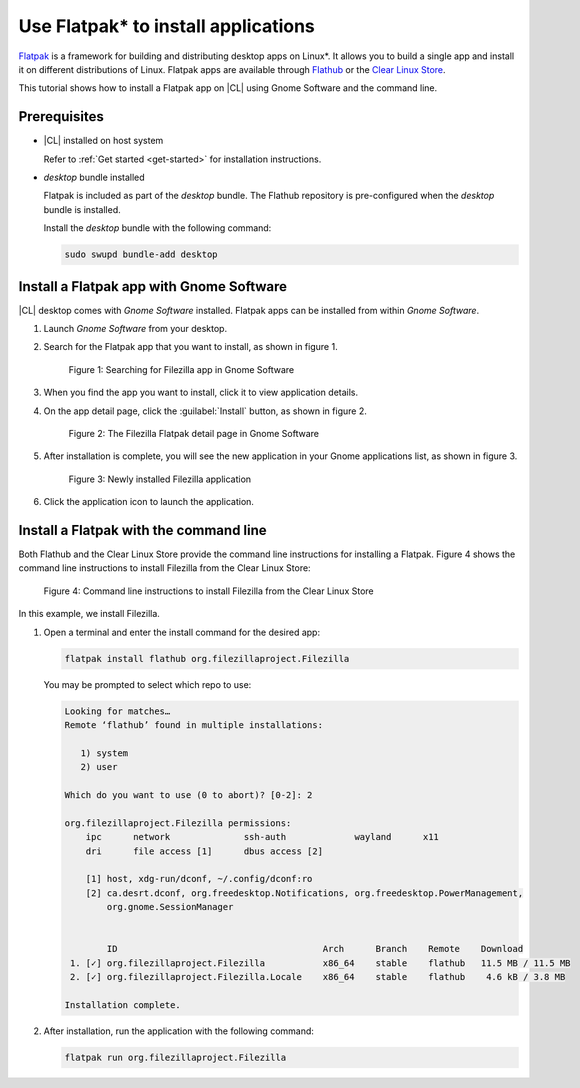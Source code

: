 .. _flatpak-tutorial:

Use Flatpak\* to install applications
#####################################

`Flatpak`_ is a framework for building and distributing desktop apps on
Linux\*. It allows you to build a single app and install it on different
distributions of Linux. Flatpak apps are available through `Flathub`_ or the
`Clear Linux Store`_.

This tutorial shows how to install a Flatpak app on |CL| using Gnome Software
and the command line.

Prerequisites
*************

* |CL| installed on host system

  Refer to :ref:`Get started <get-started>` for installation instructions.

* `desktop` bundle installed

  Flatpak is included as part of the `desktop` bundle. The Flathub repository is
  pre-configured when the `desktop` bundle is installed.

  Install the `desktop` bundle with the following command:

  .. code-block:: bash

     sudo swupd bundle-add desktop

Install a Flatpak app with Gnome Software
*****************************************

|CL| desktop comes with `Gnome Software` installed. Flatpak apps can be
installed from within `Gnome Software`.

#. Launch `Gnome Software` from your desktop.

#. Search for the Flatpak app that you want to install, as shown in figure 1.

   .. figure:: figures/flatpak-01.png
      :scale: 100%
      :alt: Searching for Filezilla app in Gnome Software

      Figure 1: Searching for Filezilla app in Gnome Software

#. When you find the app you want to install, click it to view application
   details.

#. On the app detail page, click the :guilabel:`Install` button, as shown in
   figure 2.

   .. figure:: figures/flatpak-02.png
      :scale: 100%
      :alt: The Filezilla Flatpak detail page in Gnome Software

      Figure 2: The Filezilla Flatpak detail page in Gnome Software

#. After installation is complete, you will see the new application in your
   Gnome applications list, as shown in figure 3.

   .. figure:: figures/flatpak-03.png
      :scale: 100%
      :alt: Newly installed Filezilla application

      Figure 3: Newly installed Filezilla application

#. Click the application icon to launch the application.

Install a Flatpak with the command line
***************************************

Both Flathub and the Clear Linux Store provide the command line instructions for
installing a Flatpak. Figure 4 shows the command line instructions to install
Filezilla from the Clear Linux Store:

.. figure:: figures/flatpak-04 .png
   :scale: 100%
   :alt: Command line instructions to install Filezilla from the Clear Linux Store

   Figure 4: Command line instructions to install Filezilla from the Clear Linux Store

In this example, we install Filezilla.

#. Open a terminal and enter the install command for the desired app:

   .. code-block:: bash

      flatpak install flathub org.filezillaproject.Filezilla

   You may be prompted to select which repo to use:

   .. code-block:: bash

      Looking for matches…
      Remote ‘flathub’ found in multiple installations:

         1) system
         2) user

      Which do you want to use (0 to abort)? [0-2]: 2

      org.filezillaproject.Filezilla permissions:
          ipc      network              ssh-auth             wayland      x11
          dri      file access [1]      dbus access [2]

          [1] host, xdg-run/dconf, ~/.config/dconf:ro
          [2] ca.desrt.dconf, org.freedesktop.Notifications, org.freedesktop.PowerManagement,
              org.gnome.SessionManager


              ID                                       Arch      Branch    Remote    Download
       1. [✓] org.filezillaproject.Filezilla           x86_64    stable    flathub   11.5 MB / 11.5 MB
       2. [✓] org.filezillaproject.Filezilla.Locale    x86_64    stable    flathub    4.6 kB / 3.8 MB

      Installation complete.

#. After installation, run the application with the following command:

   .. code-block:: bash

      flatpak run org.filezillaproject.Filezilla

.. _Flatpak: https://flatpak.org
.. _Flathub: https://flathub.org
.. _Clear Linux Store: https://clearlinux.org/software
